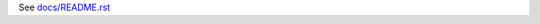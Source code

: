See `docs/README.rst <https://github.com/collective/collective.listusers/blob/master/docs/README.rst>`_
